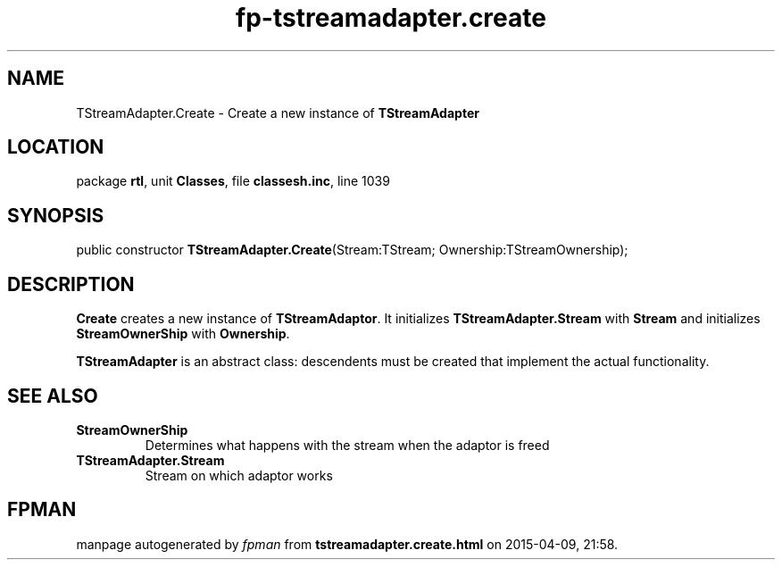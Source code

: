 .\" file autogenerated by fpman
.TH "fp-tstreamadapter.create" 3 "2014-03-14" "fpman" "Free Pascal Programmer's Manual"
.SH NAME
TStreamAdapter.Create - Create a new instance of \fBTStreamAdapter\fR 
.SH LOCATION
package \fBrtl\fR, unit \fBClasses\fR, file \fBclassesh.inc\fR, line 1039
.SH SYNOPSIS
public constructor \fBTStreamAdapter.Create\fR(Stream:TStream; Ownership:TStreamOwnership);
.SH DESCRIPTION
\fBCreate\fR creates a new instance of \fBTStreamAdaptor\fR. It initializes \fBTStreamAdapter.Stream\fR with \fBStream\fR and initializes \fBStreamOwnerShip\fR with \fBOwnership\fR.

\fBTStreamAdapter\fR is an abstract class: descendents must be created that implement the actual functionality.


.SH SEE ALSO
.TP
.B StreamOwnerShip
Determines what happens with the stream when the adaptor is freed
.TP
.B TStreamAdapter.Stream
Stream on which adaptor works

.SH FPMAN
manpage autogenerated by \fIfpman\fR from \fBtstreamadapter.create.html\fR on 2015-04-09, 21:58.

